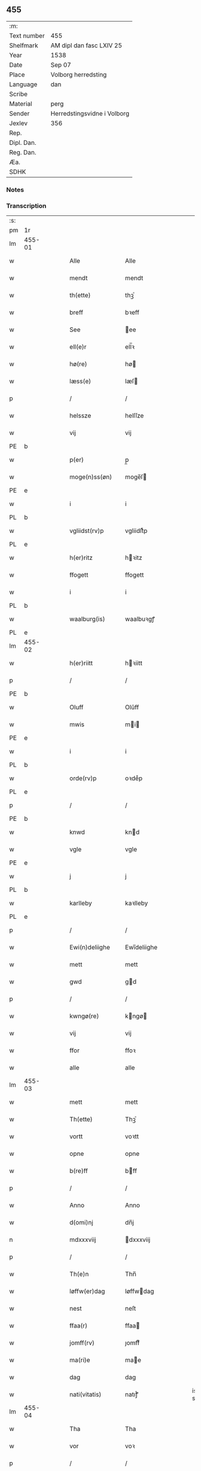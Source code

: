 ** 455
| :m:         |                             |
| Text number | 455                         |
| Shelfmark   | AM dipl dan fasc LXIV 25    |
| Year        | 1538                        |
| Date        | Sep 07                      |
| Place       | Volborg herredsting         |
| Language    | dan                         |
| Scribe      |                             |
| Material    | perg                        |
| Sender      | Herredstingsvidne i Volborg |
| Jexlev      | 356                         |
| Rep.        |                             |
| Dipl. Dan.  |                             |
| Reg. Dan.   |                             |
| Æa.         |                             |
| SDHK        |                             |

*** Notes


*** Transcription
| :s: |        |   |   |   |   |                       |                 |   |   |   |           |     |   |   |   |               |
| pm  | 1r     |   |   |   |   |                       |                 |   |   |   |           |     |   |   |   |               |
| lm  | 455-01 |   |   |   |   |                       |                 |   |   |   |           |     |   |   |   |               |
| w   |        |   |   |   |   | Alle                  | Alle            |   |   |   |           | dan |   |   |   |        455-01 |
| w   |        |   |   |   |   | mendt                 | mendt           |   |   |   |           | dan |   |   |   |        455-01 |
| w   |        |   |   |   |   | th(ette)              | thꝫͤ             |   |   |   |           | dan |   |   |   |        455-01 |
| w   |        |   |   |   |   | breff                 | bꝛeff           |   |   |   |           | dan |   |   |   |        455-01 |
| w   |        |   |   |   |   | See                   | ee             |   |   |   |           | dan |   |   |   |        455-01 |
| w   |        |   |   |   |   | ell(e)r               | ell̅ꝛ            |   |   |   |           | dan |   |   |   |        455-01 |
| w   |        |   |   |   |   | hø(re)                | hø             |   |   |   |           | dan |   |   |   |        455-01 |
| w   |        |   |   |   |   | læss(e)               | læſ            |   |   |   |           | dan |   |   |   |        455-01 |
| p   |        |   |   |   |   | /                     | /               |   |   |   |           | dan |   |   |   |        455-01 |
| w   |        |   |   |   |   | helssze               | helſſze         |   |   |   |           | dan |   |   |   |        455-01 |
| w   |        |   |   |   |   | vij                   | vij             |   |   |   |           | dan |   |   |   |        455-01 |
| PE  | b      |   |   |   |   |                       |                 |   |   |   |           |     |   |   |   |               |
| w   |        |   |   |   |   | p(er)                 | p̲               |   |   |   |           | dan |   |   |   |        455-01 |
| w   |        |   |   |   |   | moge(n)ss(øn)         | moge̅ſ          |   |   |   |           | dan |   |   |   |        455-01 |
| PE  | e      |   |   |   |   |                       |                 |   |   |   |           |     |   |   |   |               |
| w   |        |   |   |   |   | i                     | i               |   |   |   |           | dan |   |   |   |        455-01 |
| PL  | b      |   |   |   |   |                       |                 |   |   |   |           |     |   |   |   |               |
| w   |        |   |   |   |   | vgliidst(rv)p         | vgliidſtͮp       |   |   |   |           | dan |   |   |   |        455-01 |
| PL  | e      |   |   |   |   |                       |                 |   |   |   |           |     |   |   |   |               |
| w   |        |   |   |   |   | h(er)ritz             | hꝛitz          |   |   |   |           | dan |   |   |   |        455-01 |
| w   |        |   |   |   |   | ffogett               | ffogett         |   |   |   |           | dan |   |   |   |        455-01 |
| w   |        |   |   |   |   | i                     | i               |   |   |   |           | dan |   |   |   |        455-01 |
| PL  | b      |   |   |   |   |                       |                 |   |   |   |           |     |   |   |   |               |
| w   |        |   |   |   |   | waalburg(is)          | waalbuꝛgꝭ       |   |   |   |           | dan |   |   |   |        455-01 |
| PL  | e      |   |   |   |   |                       |                 |   |   |   |           |     |   |   |   |               |
| lm  | 455-02 |   |   |   |   |                       |                 |   |   |   |           |     |   |   |   |               |
| w   |        |   |   |   |   | h(er)riitt            | hꝛiitt         |   |   |   |           | dan |   |   |   |        455-02 |
| p   |        |   |   |   |   | /                     | /               |   |   |   |           | dan |   |   |   |        455-02 |
| PE  | b      |   |   |   |   |                       |                 |   |   |   |           |     |   |   |   |               |
| w   |        |   |   |   |   | Oluff                 | Olűff           |   |   |   |           | dan |   |   |   |        455-02 |
| w   |        |   |   |   |   | mwis                  | mi            |   |   |   |           | dan |   |   |   |        455-02 |
| PE  | e      |   |   |   |   |                       |                 |   |   |   |           |     |   |   |   |               |
| w   |        |   |   |   |   | i                     | i               |   |   |   |           | dan |   |   |   |        455-02 |
| PL  | b      |   |   |   |   |                       |                 |   |   |   |           |     |   |   |   |               |
| w   |        |   |   |   |   | orde(rv)p             | oꝛdeͮp           |   |   |   |           | dan |   |   |   |        455-02 |
| PL  | e      |   |   |   |   |                       |                 |   |   |   |           |     |   |   |   |               |
| p   |        |   |   |   |   | /                     | /               |   |   |   |           | dan |   |   |   |        455-02 |
| PE  | b      |   |   |   |   |                       |                 |   |   |   |           |     |   |   |   |               |
| w   |        |   |   |   |   | knwd                  | knd            |   |   |   |           | dan |   |   |   |        455-02 |
| w   |        |   |   |   |   | vgle                  | vgle            |   |   |   |           | dan |   |   |   |        455-02 |
| PE  | e      |   |   |   |   |                       |                 |   |   |   |           |     |   |   |   |               |
| w   |        |   |   |   |   | j                     | j               |   |   |   |           | dan |   |   |   |        455-02 |
| PL  | b      |   |   |   |   |                       |                 |   |   |   |           |     |   |   |   |               |
| w   |        |   |   |   |   | karlleby              | kaꝛlleby        |   |   |   |           | dan |   |   |   |        455-02 |
| PL  | e      |   |   |   |   |                       |                 |   |   |   |           |     |   |   |   |               |
| p   |        |   |   |   |   | /                     | /               |   |   |   |           | dan |   |   |   |        455-02 |
| w   |        |   |   |   |   | Ewi(n)deliighe        | Ewi̅deliighe     |   |   |   |           | dan |   |   |   |        455-02 |
| w   |        |   |   |   |   | mett                  | mett            |   |   |   |           | dan |   |   |   |        455-02 |
| w   |        |   |   |   |   | gwd                   | gd             |   |   |   |           | dan |   |   |   |        455-02 |
| p   |        |   |   |   |   | /                     | /               |   |   |   |           | dan |   |   |   |        455-02 |
| w   |        |   |   |   |   | kwngø(re)             | kngø          |   |   |   |           | dan |   |   |   |        455-02 |
| w   |        |   |   |   |   | vij                   | vij             |   |   |   |           | dan |   |   |   |        455-02 |
| w   |        |   |   |   |   | ffor                  | ffoꝛ            |   |   |   |           | dan |   |   |   |        455-02 |
| w   |        |   |   |   |   | alle                  | alle            |   |   |   |           | dan |   |   |   |        455-02 |
| lm  | 455-03 |   |   |   |   |                       |                 |   |   |   |           |     |   |   |   |               |
| w   |        |   |   |   |   | mett                  | mett            |   |   |   |           | dan |   |   |   |        455-03 |
| w   |        |   |   |   |   | Th(ette)              | Thꝫͤ             |   |   |   |           | dan |   |   |   |        455-03 |
| w   |        |   |   |   |   | vortt                 | voꝛtt           |   |   |   |           | dan |   |   |   |        455-03 |
| w   |        |   |   |   |   | opne                  | opne            |   |   |   |           | dan |   |   |   |        455-03 |
| w   |        |   |   |   |   | b(re)ff               | bff            |   |   |   |           | dan |   |   |   |        455-03 |
| p   |        |   |   |   |   | /                     | /               |   |   |   |           | dan |   |   |   |        455-03 |
| w   |        |   |   |   |   | Anno                  | Anno            |   |   |   |           | dan |   |   |   |        455-03 |
| w   |        |   |   |   |   | d(omi)nj              | dn̅j             |   |   |   |           | dan |   |   |   |        455-03 |
| n   |        |   |   |   |   | mdxxxviij             | dxxxviij       |   |   |   |           | dan |   |   |   |        455-03 |
| p   |        |   |   |   |   | /                     | /               |   |   |   |           | dan |   |   |   |        455-03 |
| w   |        |   |   |   |   | Th(e)n                | Thn̅             |   |   |   |           | dan |   |   |   |        455-03 |
| w   |        |   |   |   |   | løffw(er)dag          | løffwdag       |   |   |   |           | dan |   |   |   |        455-03 |
| w   |        |   |   |   |   | nest                  | neſt            |   |   |   |           | dan |   |   |   |        455-03 |
| w   |        |   |   |   |   | ffaa(r)               | ffaa           |   |   |   |           | dan |   |   |   |        455-03 |
| w   |        |   |   |   |   | jomff(rv)             | ȷomffͮ           |   |   |   |           | dan |   |   |   |        455-03 |
| w   |        |   |   |   |   | ma(ri)e               | mae            |   |   |   |           | dan |   |   |   |        455-03 |
| w   |        |   |   |   |   | dag                   | dag             |   |   |   |           | dan |   |   |   |        455-03 |
| w   |        |   |   |   |   | nati(vitatis)         | natiͭꝭ           |   |   |   | is-sup    | dan |   |   |   |        455-03 |
| lm  | 455-04 |   |   |   |   |                       |                 |   |   |   |           |     |   |   |   |               |
| w   |        |   |   |   |   | Tha                   | Tha             |   |   |   |           | dan |   |   |   |        455-04 |
| w   |        |   |   |   |   | vor                   | voꝛ             |   |   |   |           | dan |   |   |   |        455-04 |
| p   |        |   |   |   |   | /                     | /               |   |   |   |           | dan |   |   |   |        455-04 |
| w   |        |   |   |   |   | skiickett             | ſkiickett       |   |   |   |           | dan |   |   |   |        455-04 |
| w   |        |   |   |   |   | ffor                  | ffoꝛ            |   |   |   |           | dan |   |   |   |        455-04 |
| w   |        |   |   |   |   | oss                   | oſſ             |   |   |   |           | dan |   |   |   |        455-04 |
| w   |        |   |   |   |   | oc                    | oc              |   |   |   |           | dan |   |   |   |        455-04 |
| w   |        |   |   |   |   | ma(n)ge               | ma̅ge            |   |   |   |           | dan |   |   |   |        455-04 |
| w   |        |   |   |   |   | da(n)ne mend          | da̅ne mend       |   |   |   |           | dan |   |   |   |        455-04 |
| w   |        |   |   |   |   | fle(re)               | fle            |   |   |   |           | dan |   |   |   |        455-04 |
| w   |        |   |   |   |   | paa                   | paa             |   |   |   |           | dan |   |   |   |        455-04 |
| PL  | b      |   |   |   |   |                       |                 |   |   |   |           |     |   |   |   |               |
| w   |        |   |   |   |   | waalburg(is)          | waalbuꝛgꝭ       |   |   |   |           | dan |   |   |   |        455-04 |
| PL  | e      |   |   |   |   |                       |                 |   |   |   |           |     |   |   |   |               |
| w   |        |   |   |   |   | h(er)riis             | hꝛii          |   |   |   |           | dan |   |   |   |        455-04 |
| w   |        |   |   |   |   | ti(n)ng               | ti̅ng            |   |   |   |           | dan |   |   |   |        455-04 |
| p   |        |   |   |   |   | /                     | /               |   |   |   |           | dan |   |   |   |        455-04 |
| w   |        |   |   |   |   | Erliig                | Eꝛliig          |   |   |   |           | dan |   |   |   |        455-04 |
| w   |        |   |   |   |   | oc                    | oc              |   |   |   |           | dan |   |   |   |        455-04 |
| w   |        |   |   |   |   | ffornw(m)ftiige       | ffoꝛnw̅ftiige    |   |   |   |           | dan |   |   |   |        455-04 |
| lm  | 455-05 |   |   |   |   |                       |                 |   |   |   |           |     |   |   |   |               |
| w   |        |   |   |   |   | mand                  | mand            |   |   |   |           | dan |   |   |   |        455-05 |
| p   |        |   |   |   |   | /                     | /               |   |   |   |           | dan |   |   |   |        455-05 |
| PE  | b      |   |   |   |   |                       |                 |   |   |   |           |     |   |   |   |               |
| w   |        |   |   |   |   | hans                  | han            |   |   |   |           | dan |   |   |   |        455-05 |
| w   |        |   |   |   |   | lock                  | lock            |   |   |   |           | dan |   |   |   |        455-05 |
| PE  | e      |   |   |   |   |                       |                 |   |   |   |           |     |   |   |   |               |
| w   |        |   |   |   |   | i                     | i               |   |   |   |           | dan |   |   |   |        455-05 |
| PL  | b      |   |   |   |   |                       |                 |   |   |   |           |     |   |   |   |               |
| w   |        |   |   |   |   | abbetwed              | abbeted        |   |   |   |           | dan |   |   |   |        455-05 |
| PL  | e      |   |   |   |   |                       |                 |   |   |   |           |     |   |   |   |               |
| p   |        |   |   |   |   | /                     | /               |   |   |   |           | dan |   |   |   |        455-05 |
| w   |        |   |   |   |   | paa                   | paa             |   |   |   |           | dan |   |   |   |        455-05 |
| PE  | b      |   |   |   |   |                       |                 |   |   |   |           |     |   |   |   |               |
| w   |        |   |   |   |   | ff(rv)                | ffͮ              |   |   |   |           | dan |   |   |   |        455-05 |
| w   |        |   |   |   |   | crestenss(øns)        | cꝛeſtenſ       |   |   |   |           | dan |   |   |   |        455-05 |
| PE  | e      |   |   |   |   |                       |                 |   |   |   |           |     |   |   |   |               |
| w   |        |   |   |   |   | vegne                 | vegne           |   |   |   |           | dan |   |   |   |        455-05 |
| w   |        |   |   |   |   | j                     | j               |   |   |   |           | dan |   |   |   |        455-05 |
| w   |        |   |   |   |   | kla(re)               | kla            |   |   |   |           | dan |   |   |   |        455-05 |
| p   |        |   |   |   |   | /                     | /               |   |   |   |           | dan |   |   |   |        455-05 |
| w   |        |   |   |   |   | oc                    | oc              |   |   |   |           | dan |   |   |   |        455-05 |
| w   |        |   |   |   |   | haffde                | haffde          |   |   |   |           | dan |   |   |   |        455-05 |
| w   |        |   |   |   |   | tiissz(e)             | tiiſſzͤ          |   |   |   |           | dan |   |   |   |        455-05 |
| w   |        |   |   |   |   | effthr(m)             | effthꝛ̅          |   |   |   |           | dan |   |   |   |        455-05 |
| w   |        |   |   |   |   | sk(reffne)            | ſkꝭᷠͤ             |   |   |   |           | dan |   |   |   |        455-05 |
| n   |        |   |   |   |   | viij                  | viij            |   |   |   |           | dan |   |   |   |        455-05 |
| lm  | 455-06 |   |   |   |   |                       |                 |   |   |   |           |     |   |   |   |               |
| w   |        |   |   |   |   | da(n)ne mend          | da̅ne mend       |   |   |   |           | dan |   |   |   |        455-06 |
| w   |        |   |   |   |   | mett                  | mett            |   |   |   |           | dan |   |   |   |        455-06 |
| w   |        |   |   |   |   | sseeg                 | ſſeeg           |   |   |   |           | dan |   |   |   |        455-06 |
| p   |        |   |   |   |   | /                     | /               |   |   |   |           | dan |   |   |   |        455-06 |
| w   |        |   |   |   |   | som                   | ſo             |   |   |   |           | dan |   |   |   |        455-06 |
| w   |        |   |   |   |   | wor                   | woꝛ             |   |   |   |           | dan |   |   |   |        455-06 |
| p   |        |   |   |   |   | /                     | /               |   |   |   |           | dan |   |   |   |        455-06 |
| PE  | b      |   |   |   |   |                       |                 |   |   |   |           |     |   |   |   |               |
| w   |        |   |   |   |   | hans                  | han            |   |   |   |           | dan |   |   |   |        455-06 |
| w   |        |   |   |   |   | dyriickss(øn)         | dÿꝛiickſ       |   |   |   |           | dan |   |   |   |        455-06 |
| PE  | e      |   |   |   |   |                       |                 |   |   |   |           |     |   |   |   |               |
| w   |        |   |   |   |   | j                     | j               |   |   |   |           | dan |   |   |   |        455-06 |
| PL  | b      |   |   |   |   |                       |                 |   |   |   |           |     |   |   |   |               |
| w   |        |   |   |   |   | Saaby                 | aaby           |   |   |   |           | dan |   |   |   |        455-06 |
| w   |        |   |   |   |   | vest(er)              | veſt           |   |   |   |           | dan |   |   |   |        455-06 |
| PL  | e      |   |   |   |   |                       |                 |   |   |   |           |     |   |   |   |               |
| p   |        |   |   |   |   | /                     | /               |   |   |   |           | dan |   |   |   |        455-06 |
| PE  | b      |   |   |   |   |                       |                 |   |   |   |           |     |   |   |   |               |
| w   |        |   |   |   |   | lau(re)ns             | laűn          |   |   |   |           | dan |   |   |   |        455-06 |
| w   |        |   |   |   |   | hanss(øn)             | hanſ           |   |   |   |           | dan |   |   |   |        455-06 |
| PE  | e      |   |   |   |   |                       |                 |   |   |   |           |     |   |   |   |               |
| w   |        |   |   |   |   | ibid(em)              | ibi            |   |   |   |           | dan |   |   |   |        455-06 |
| p   |        |   |   |   |   | /                     | /               |   |   |   |           | dan |   |   |   |        455-06 |
| PE  | b      |   |   |   |   |                       |                 |   |   |   |           |     |   |   |   |               |
| w   |        |   |   |   |   | niels                 | niel           |   |   |   |           | dan |   |   |   |        455-06 |
| w   |        |   |   |   |   | villomss(øn)          | villomſ        |   |   |   |           | dan |   |   |   |        455-06 |
| PE  | e      |   |   |   |   |                       |                 |   |   |   |           |     |   |   |   |               |
| w   |        |   |   |   |   | ibid(em)              | ibi            |   |   |   |           | dan |   |   |   |        455-06 |
| lm  | 455-07 |   |   |   |   |                       |                 |   |   |   |           |     |   |   |   |               |
| PE  | b      |   |   |   |   |                       |                 |   |   |   |           |     |   |   |   |               |
| w   |        |   |   |   |   | p(er)                 | p̲               |   |   |   |           | dan |   |   |   |        455-07 |
| w   |        |   |   |   |   | jepss(øn)             | ȷepſ           |   |   |   |           | dan |   |   |   |        455-07 |
| PE  | e      |   |   |   |   |                       |                 |   |   |   |           |     |   |   |   |               |
| w   |        |   |   |   |   | i                     | i               |   |   |   |           | dan |   |   |   |        455-07 |
| PL  | b      |   |   |   |   |                       |                 |   |   |   |           |     |   |   |   |               |
| w   |        |   |   |   |   | horsszestaal          | hoꝛſſzeſtaal    |   |   |   |           | dan |   |   |   |        455-07 |
| PL  | e      |   |   |   |   |                       |                 |   |   |   |           |     |   |   |   |               |
| p   |        |   |   |   |   | /                     | /               |   |   |   |           | dan |   |   |   |        455-07 |
| PE  | b      |   |   |   |   |                       |                 |   |   |   |           |     |   |   |   |               |
| w   |        |   |   |   |   | jond                  | ȷond            |   |   |   |           | dan |   |   |   |        455-07 |
| w   |        |   |   |   |   | olss(øn)              | olſ            |   |   |   |           | dan |   |   |   |        455-07 |
| PE  | e      |   |   |   |   |                       |                 |   |   |   |           |     |   |   |   |               |
| w   |        |   |   |   |   | i                     | i               |   |   |   |           | dan |   |   |   |        455-07 |
| PL  | b      |   |   |   |   |                       |                 |   |   |   |           |     |   |   |   |               |
| w   |        |   |   |   |   | torckiilst(rv)p       | toꝛckiilſtͮp     |   |   |   |           | dan |   |   |   |        455-07 |
| PL  | e      |   |   |   |   |                       |                 |   |   |   |           |     |   |   |   |               |
| p   |        |   |   |   |   | /                     | /               |   |   |   |           | dan |   |   |   |        455-07 |
| PE  | b      |   |   |   |   |                       |                 |   |   |   |           |     |   |   |   |               |
| w   |        |   |   |   |   | niels                 | niel           |   |   |   |           | dan |   |   |   |        455-07 |
| w   |        |   |   |   |   | Swenss(øn)            | enſ          |   |   |   |           | dan |   |   |   |        455-07 |
| PE  | e      |   |   |   |   |                       |                 |   |   |   |           |     |   |   |   |               |
| w   |        |   |   |   |   | i                     | i               |   |   |   |           | dan |   |   |   |        455-07 |
| PL  | b      |   |   |   |   |                       |                 |   |   |   |           |     |   |   |   |               |
| w   |        |   |   |   |   | torckiilst(rv)p       | toꝛckiilſtͮp     |   |   |   |           | dan |   |   |   |        455-07 |
| PL  | e      |   |   |   |   |                       |                 |   |   |   |           |     |   |   |   |               |
| p   |        |   |   |   |   | /                     | /               |   |   |   |           | dan |   |   |   |        455-07 |
| PE  | b      |   |   |   |   |                       |                 |   |   |   |           |     |   |   |   |               |
| w   |        |   |   |   |   | jngwor                | ȷngoꝛ          |   |   |   |           | dan |   |   |   |        455-07 |
| w   |        |   |   |   |   | hanss(øn)             | hanſ           |   |   |   |           | dan |   |   |   |        455-07 |
| PE  | e      |   |   |   |   |                       |                 |   |   |   |           |     |   |   |   |               |
| w   |        |   |   |   |   | i                     | i               |   |   |   |           | dan |   |   |   |        455-07 |
| PL  | b      |   |   |   |   |                       |                 |   |   |   |           |     |   |   |   |               |
| w   |        |   |   |   |   | kiirke                | kiiꝛke          |   |   |   |           | dan |   |   |   |        455-07 |
| w   |        |   |   |   |   | saaby                 | ſaaby           |   |   |   |           | dan |   |   |   |        455-07 |
| PL  | e      |   |   |   |   |                       |                 |   |   |   |           |     |   |   |   |               |
| lm  | 455-08 |   |   |   |   |                       |                 |   |   |   |           |     |   |   |   |               |
| PE  | b      |   |   |   |   |                       |                 |   |   |   |           |     |   |   |   |               |
| w   |        |   |   |   |   | Tiilløff              | Tiilløff        |   |   |   |           | dan |   |   |   |        455-08 |
| w   |        |   |   |   |   | p(er)ss(øn)           | p̲ſ             |   |   |   |           | dan |   |   |   |        455-08 |
| PE  | e      |   |   |   |   |                       |                 |   |   |   |           |     |   |   |   |               |
| w   |        |   |   |   |   | ibid(em)              | ibi            |   |   |   |           | dan |   |   |   |        455-08 |
| p   |        |   |   |   |   | /                     | /               |   |   |   |           | dan |   |   |   |        455-08 |
| w   |        |   |   |   |   | hwilke                | hilke          |   |   |   |           | dan |   |   |   |        455-08 |
| w   |        |   |   |   |   | fforne                | ffoꝛne          |   |   |   |           | dan |   |   |   |        455-08 |
| n   |        |   |   |   |   | viij                  | viij            |   |   |   |           | dan |   |   |   |        455-08 |
| w   |        |   |   |   |   | da(n)ne mend          | da̅ne mend       |   |   |   |           | dan |   |   |   |        455-08 |
| w   |        |   |   |   |   | ssom                  | ſſo            |   |   |   |           | dan |   |   |   |        455-08 |
| w   |        |   |   |   |   | tiil                  | tiil            |   |   |   |           | dan |   |   |   |        455-08 |
| w   |        |   |   |   |   | waa(r)tagne           | waatagne       |   |   |   |           | dan |   |   |   |        455-08 |
| w   |        |   |   |   |   | jndh(e)n              | ȷndhn̅           |   |   |   |           | dan |   |   |   |        455-08 |
| w   |        |   |   |   |   | ti(n)nghe             | ti̅nghe          |   |   |   |           | dan |   |   |   |        455-08 |
| p   |        |   |   |   |   | /                     | /               |   |   |   |           | dan |   |   |   |        455-08 |
| w   |        |   |   |   |   | tiil                  | tiil            |   |   |   |           | dan |   |   |   |        455-08 |
| w   |        |   |   |   |   | th(e)n                | thn̅             |   |   |   |           | dan |   |   |   |        455-08 |
| w   |        |   |   |   |   | aasynd                | aaſynd          |   |   |   |           | dan |   |   |   |        455-08 |
| lm  | 455-09 |   |   |   |   |                       |                 |   |   |   |           |     |   |   |   |               |
| w   |        |   |   |   |   | paa                   | paa             |   |   |   |           | dan |   |   |   |        455-09 |
| w   |        |   |   |   |   | th(e)n                | thn̅             |   |   |   |           | dan |   |   |   |        455-09 |
| w   |        |   |   |   |   | skosss                | ſkoſſ          |   |   |   |           | dan |   |   |   |        455-09 |
| w   |        |   |   |   |   | lood                  | lood            |   |   |   |           | dan |   |   |   |        455-09 |
| w   |        |   |   |   |   | som                   | ſo             |   |   |   |           | dan |   |   |   |        455-09 |
| w   |        |   |   |   |   | liigh(e)r             | liighꝛ         |   |   |   |           | dan |   |   |   |        455-09 |
| w   |        |   |   |   |   | ⸌tiil⸍                | ⸌tiil⸍          |   |   |   |           | dan |   |   |   |        455-09 |
| PE  | b      |   |   |   |   |                       |                 |   |   |   |           |     |   |   |   |               |
| w   |        |   |   |   |   | niels                 | niel           |   |   |   |           | dan |   |   |   |        455-09 |
| w   |        |   |   |   |   | twess(øn)             | teſ           |   |   |   |           | dan |   |   |   |        455-09 |
| PE  | e      |   |   |   |   |                       |                 |   |   |   |           |     |   |   |   |               |
| w   |        |   |   |   |   | gaadt                 | gaadt           |   |   |   | Really t? | dan |   |   |   |        455-09 |
| w   |        |   |   |   |   | i                     | i               |   |   |   |           | dan |   |   |   |        455-09 |
| w   |        |   |   |   |   | for(nefnde)           | foꝛᷠͤ             |   |   |   |           | dan |   |   |   |        455-09 |
| PL  | b      |   |   |   |   |                       |                 |   |   |   |           |     |   |   |   |               |
| w   |        |   |   |   |   | torckiilst(rv)p       | toꝛckıılſtͮp     |   |   |   |           | dan |   |   |   |        455-09 |
| PL  | e      |   |   |   |   |                       |                 |   |   |   |           |     |   |   |   |               |
| p   |        |   |   |   |   | /                     | /               |   |   |   |           | dan |   |   |   |        455-09 |
| w   |        |   |   |   |   | the                   | the             |   |   |   |           | dan |   |   |   |        455-09 |
| w   |        |   |   |   |   | ssaade                | ſſaade          |   |   |   |           | dan |   |   |   |        455-09 |
| w   |        |   |   |   |   | oc                    | oc              |   |   |   |           | dan |   |   |   |        455-09 |
| w   |        |   |   |   |   | skwdde                | ſkdde          |   |   |   |           | dan |   |   |   |        455-09 |
| w   |        |   |   |   |   | om                    | o              |   |   |   |           | dan |   |   |   |        455-09 |
| w   |        |   |   |   |   | hand                  | hand            |   |   |   |           | dan |   |   |   |        455-09 |
| lm  | 455-10 |   |   |   |   |                       |                 |   |   |   |           |     |   |   |   |               |
| w   |        |   |   |   |   | vor                   | voꝛ             |   |   |   |           | dan |   |   |   |        455-10 |
| w   |        |   |   |   |   | god                   | god             |   |   |   |           | dan |   |   |   |        455-10 |
| w   |        |   |   |   |   | for                   | foꝛ             |   |   |   |           | dan |   |   |   |        455-10 |
| w   |        |   |   |   |   | oldh(e)n              | oldhn̅           |   |   |   |           | dan |   |   |   |        455-10 |
| w   |        |   |   |   |   | skooff                | ſkooff          |   |   |   |           | dan |   |   |   |        455-10 |
| p   |        |   |   |   |   | /                     | /               |   |   |   |           | dan |   |   |   |        455-10 |
| w   |        |   |   |   |   | om                    | o              |   |   |   |           | dan |   |   |   |        455-10 |
| w   |        |   |   |   |   | bondh(e)n             | bondhn̅          |   |   |   |           | dan |   |   |   |        455-10 |
| w   |        |   |   |   |   | som                   | ſo             |   |   |   |           | dan |   |   |   |        455-10 |
| w   |        |   |   |   |   | boor                  | booꝛ            |   |   |   |           | dan |   |   |   |        455-10 |
| p   |        |   |   |   |   | /                     | /               |   |   |   |           | dan |   |   |   |        455-10 |
| w   |        |   |   |   |   | paa                   | paa             |   |   |   |           | dan |   |   |   |        455-10 |
| w   |        |   |   |   |   | boole                 | boole           |   |   |   |           | dan |   |   |   |        455-10 |
| w   |        |   |   |   |   | kwnde                 | knde           |   |   |   |           | dan |   |   |   |        455-10 |
| w   |        |   |   |   |   | frij                  | fꝛij            |   |   |   |           | dan |   |   |   |        455-10 |
| w   |        |   |   |   |   | th(e)r                | thꝛ            |   |   |   |           | dan |   |   |   |        455-10 |
| w   |        |   |   |   |   | nogle                 | nogle           |   |   |   |           | dan |   |   |   |        455-10 |
| w   |        |   |   |   |   | Swind                 | ind           |   |   |   |           | dan |   |   |   |        455-10 |
| p   |        |   |   |   |   | /                     | /               |   |   |   |           | dan |   |   |   |        455-10 |
| w   |        |   |   |   |   | th(e)r                | thꝛ            |   |   |   |           | dan |   |   |   |        455-10 |
| w   |        |   |   |   |   | paa                   | paa             |   |   |   |           | dan |   |   |   |        455-10 |
| w   |        |   |   |   |   | ell(e)r               | ellꝛ           |   |   |   |           | dan |   |   |   |        455-10 |
| lm  | 455-11 |   |   |   |   |                       |                 |   |   |   |           |     |   |   |   |               |
| w   |        |   |   |   |   | ey                    | ey              |   |   |   |           | dan |   |   |   |        455-11 |
| w   |        |   |   |   |   | paa                   | paa             |   |   |   |           | dan |   |   |   |        455-11 |
| w   |        |   |   |   |   | Sind                  | ind            |   |   |   |           | dan |   |   |   |        455-11 |
| w   |        |   |   |   |   | hosbond(is)           | hoſbon         |   |   |   |           | dan |   |   |   |        455-11 |
| w   |        |   |   |   |   | vegne                 | vegne           |   |   |   |           | dan |   |   |   |        455-11 |
| p   |        |   |   |   |   | /                     | /               |   |   |   |           | dan |   |   |   |        455-11 |
| w   |        |   |   |   |   | Sa(m)meled(is)        | a̅mele         |   |   |   |           | dan |   |   |   |        455-11 |
| w   |        |   |   |   |   | sa(m)me               | ſa̅me            |   |   |   |           | dan |   |   |   |        455-11 |
| w   |        |   |   |   |   | forsk(reffne)         | foꝛſkꝭᷠͤ          |   |   |   |           | dan |   |   |   |        455-11 |
| w   |        |   |   |   |   | dag                   | dag             |   |   |   |           | dan |   |   |   |        455-11 |
| w   |        |   |   |   |   | tha                   | tha             |   |   |   |           | dan |   |   |   |        455-11 |
| w   |        |   |   |   |   | frem                  | fꝛe            |   |   |   |           | dan |   |   |   |        455-11 |
| w   |        |   |   |   |   | gi(n)nghe             | gi̅nghe          |   |   |   |           | dan |   |   |   |        455-11 |
| w   |        |   |   |   |   | jndh(e)n              | ȷndhn̅           |   |   |   |           | dan |   |   |   |        455-11 |
| w   |        |   |   |   |   | ti(n)nghe             | ti̅nghe          |   |   |   |           | dan |   |   |   |        455-11 |
| lm  | 455-12 |   |   |   |   |                       |                 |   |   |   |           |     |   |   |   |               |
| w   |        |   |   |   |   | Tiissze               | Tiiſſze         |   |   |   |           | dan |   |   |   |        455-12 |
| w   |        |   |   |   |   | effthr(er) sk(reffne) | effthꝛ ſkꝭᷠͤ     |   |   |   |           | dan |   |   |   |        455-12 |
| n   |        |   |   |   |   | viij                  | viij            |   |   |   |           | dan |   |   |   |        455-12 |
| w   |        |   |   |   |   | da(n)neme(n)          | da̅neme̅          |   |   |   |           | dan |   |   |   |        455-12 |
| p   |        |   |   |   |   | /                     | /               |   |   |   |           | dan |   |   |   |        455-12 |
| w   |        |   |   |   |   | oc                    | oc              |   |   |   |           | dan |   |   |   |        455-12 |
| w   |        |   |   |   |   | ssaa                  | ſſaa            |   |   |   |           | dan |   |   |   |        455-12 |
| w   |        |   |   |   |   | dett                  | dett            |   |   |   |           | dan |   |   |   |        455-12 |
| w   |        |   |   |   |   | aff                   | aff             |   |   |   |           | dan |   |   |   |        455-12 |
| w   |        |   |   |   |   | ffor                  | ffoꝛ            |   |   |   |           | dan |   |   |   |        455-12 |
| w   |        |   |   |   |   | retthe                | ꝛetthe          |   |   |   |           | dan |   |   |   |        455-12 |
| p   |        |   |   |   |   | /                     | /               |   |   |   |           | dan |   |   |   |        455-12 |
| w   |        |   |   |   |   | Att                   | Att             |   |   |   |           | dan |   |   |   |        455-12 |
| w   |        |   |   |   |   | bondh(e)n             | bondhn̅          |   |   |   |           | dan |   |   |   |        455-12 |
| w   |        |   |   |   |   | som                   | ſo             |   |   |   |           | dan |   |   |   |        455-12 |
| w   |        |   |   |   |   | boor                  | booꝛ            |   |   |   |           | dan |   |   |   |        455-12 |
| w   |        |   |   |   |   | paa                   | paa             |   |   |   |           | dan |   |   |   |        455-12 |
| w   |        |   |   |   |   | boole                 | boole           |   |   |   |           | dan |   |   |   |        455-12 |
| lm  | 455-13 |   |   |   |   |                       |                 |   |   |   |           |     |   |   |   |               |
| w   |        |   |   |   |   | maa                   | maa             |   |   |   |           | dan |   |   |   |        455-13 |
| w   |        |   |   |   |   | haffwe                | haffe          |   |   |   |           | dan |   |   |   |        455-13 |
| w   |        |   |   |   |   | ssaa                  | ſſaa            |   |   |   |           | dan |   |   |   |        455-13 |
| w   |        |   |   |   |   | manghe                | manghe          |   |   |   |           | dan |   |   |   |        455-13 |
| w   |        |   |   |   |   | Swind                 | ind           |   |   |   |           | dan |   |   |   |        455-13 |
| w   |        |   |   |   |   | ffrij                 | ffꝛij           |   |   |   |           | dan |   |   |   |        455-13 |
| w   |        |   |   |   |   | paa                   | paa             |   |   |   |           | dan |   |   |   |        455-13 |
| w   |        |   |   |   |   | sind                  | ſind            |   |   |   |           | dan |   |   |   |        455-13 |
| w   |        |   |   |   |   | skowff                | ſkoff          |   |   |   |           | dan |   |   |   |        455-13 |
| w   |        |   |   |   |   | som                   | ſo             |   |   |   |           | dan |   |   |   |        455-13 |
| w   |        |   |   |   |   | liigh(e)r             | liighꝛ         |   |   |   |           | dan |   |   |   |        455-13 |
| w   |        |   |   |   |   | tiil                  | tiil            |   |   |   |           | dan |   |   |   |        455-13 |
| w   |        |   |   |   |   | for(nefnde)           | foꝛᷠͤ             |   |   |   |           | dan |   |   |   |        455-13 |
| PE  | b      |   |   |   |   |                       |                 |   |   |   |           |     |   |   |   |               |
| w   |        |   |   |   |   | nielss                | nielſſ          |   |   |   |           | dan |   |   |   |        455-13 |
| w   |        |   |   |   |   | ⸌twess(øn)⸍           | ⸌teſ⸍         |   |   |   |           | dan |   |   |   |        455-13 |
| PE  | e      |   |   |   |   |                       |                 |   |   |   |           |     |   |   |   |               |
| w   |        |   |   |   |   | gaardt                | gaaꝛdt          |   |   |   |           | dan |   |   |   |        455-13 |
| w   |        |   |   |   |   | paa                   | paa             |   |   |   |           | dan |   |   |   |        455-13 |
| w   |        |   |   |   |   | sind                  | ſind            |   |   |   |           | dan |   |   |   |        455-13 |
| lm  | 455-14 |   |   |   |   |                       |                 |   |   |   |           |     |   |   |   |               |
| w   |        |   |   |   |   | hosbond(is)           | hoſbon         |   |   |   |           | dan |   |   |   |        455-14 |
| w   |        |   |   |   |   | vegne                 | vegne           |   |   |   |           | dan |   |   |   |        455-14 |
| p   |        |   |   |   |   | /                     | /               |   |   |   |           | dan |   |   |   |        455-14 |
| w   |        |   |   |   |   | ssom                  | ſſo            |   |   |   |           | dan |   |   |   |        455-14 |
| w   |        |   |   |   |   | ha(n)                 | ha̅              |   |   |   |           | dan |   |   |   |        455-14 |
| w   |        |   |   |   |   | kand                  | kand            |   |   |   |           | dan |   |   |   |        455-14 |
| w   |        |   |   |   |   | holle                 | holle           |   |   |   |           | dan |   |   |   |        455-14 |
| w   |        |   |   |   |   | paa                   | paa             |   |   |   |           | dan |   |   |   |        455-14 |
| w   |        |   |   |   |   | boole                 | boole           |   |   |   |           | dan |   |   |   |        455-14 |
| p   |        |   |   |   |   | /                     | /               |   |   |   |           | dan |   |   |   |        455-14 |
| w   |        |   |   |   |   | paa                   | paa             |   |   |   |           | dan |   |   |   |        455-14 |
| w   |        |   |   |   |   | tiissze               | tiiſſze         |   |   |   |           | dan |   |   |   |        455-14 |
| w   |        |   |   |   |   | oor                   | ooꝛ             |   |   |   |           | dan |   |   |   |        455-14 |
| w   |        |   |   |   |   | oc                    | oc              |   |   |   |           | dan |   |   |   |        455-14 |
| w   |        |   |   |   |   | artiickle             | aꝛtiickle       |   |   |   |           | dan |   |   |   |        455-14 |
| w   |        |   |   |   |   | {kend(is)}            | {ken}          |   |   |   |           | dan |   |   |   |        455-14 |
| w   |        |   |   |   |   | 00000                 | 00000           |   |   |   |           | dan |   |   |   |        455-14 |
| w   |        |   |   |   |   | hans                  | han            |   |   |   |           | dan |   |   |   |        455-14 |
| lm  | 455-15 |   |   |   |   |                       |                 |   |   |   |           |     |   |   |   |               |
| w   |        |   |   |   |   | lock                  | lock            |   |   |   |           | dan |   |   |   |        455-15 |
| w   |        |   |   |   |   | ett                   | ett             |   |   |   |           | dan |   |   |   |        455-15 |
| w   |        |   |   |   |   | vuiilt                | vűiilt          |   |   |   |           | dan |   |   |   |        455-15 |
| w   |        |   |   |   |   | ting(is)              | tingꝭ           |   |   |   |           | dan |   |   |   |        455-15 |
| w   |        |   |   |   |   | vidne                 | vidne           |   |   |   |           | dan |   |   |   |        455-15 |
| w   |        |   |   |   |   | aff                   | aff             |   |   |   |           | dan |   |   |   |        455-15 |
| n   |        |   |   |   |   | xij                   | xij             |   |   |   |           | dan |   |   |   |        455-15 |
| w   |        |   |   |   |   | troffasthe            | tꝛoffaſthe      |   |   |   |           | dan |   |   |   |        455-15 |
| w   |        |   |   |   |   | da(n)ne mend          | da̅ne mend       |   |   |   |           | dan |   |   |   |        455-15 |
| p   |        |   |   |   |   | /                     | /               |   |   |   |           | dan |   |   |   |        455-15 |
| w   |        |   |   |   |   | Tha                   | Tha             |   |   |   |           | dan |   |   |   |        455-15 |
| w   |        |   |   |   |   | tiil                  | tiil            |   |   |   |           | dan |   |   |   |        455-15 |
| w   |        |   |   |   |   | melt(is)              | meltꝭ           |   |   |   |           | dan |   |   |   |        455-15 |
| w   |        |   |   |   |   | først                 | føꝛſt           |   |   |   |           | dan |   |   |   |        455-15 |
| PE  | b      |   |   |   |   |                       |                 |   |   |   |           |     |   |   |   |               |
| w   |        |   |   |   |   | jørgh(e)n             | ȷøꝛghn̅          |   |   |   |           | dan |   |   |   |        455-15 |
| w   |        |   |   |   |   | jenss(øn)             | ȷenſ           |   |   |   |           | dan |   |   |   |        455-15 |
| PE  | e      |   |   |   |   |                       |                 |   |   |   |           |     |   |   |   |               |
| lm  | 455-16 |   |   |   |   |                       |                 |   |   |   |           |     |   |   |   |               |
| w   |        |   |   |   |   | j                     | j               |   |   |   |           | dan |   |   |   |        455-16 |
| PL  | b      |   |   |   |   |                       |                 |   |   |   |           |     |   |   |   |               |
| w   |        |   |   |   |   | Tyde                  | Tyde            |   |   |   |           | dan |   |   |   |        455-16 |
| PL  | e      |   |   |   |   |                       |                 |   |   |   |           |     |   |   |   |               |
| w   |        |   |   |   |   | Att                   | Att             |   |   |   |           | dan |   |   |   |        455-16 |
| w   |        |   |   |   |   | ha(n)                 | ha̅              |   |   |   |           | dan |   |   |   |        455-16 |
| w   |        |   |   |   |   | skwlle                | ſklle          |   |   |   |           | dan |   |   |   |        455-16 |
| w   |        |   |   |   |   | tiil                  | tiil            |   |   |   |           | dan |   |   |   |        455-16 |
| w   |        |   |   |   |   | seeg                  | ſeeg            |   |   |   |           | dan |   |   |   |        455-16 |
| w   |        |   |   |   |   | tage                  | tage            |   |   |   |           | dan |   |   |   |        455-16 |
| n   |        |   |   |   |   | xj                    | xj              |   |   |   |           | dan |   |   |   |        455-16 |
| w   |        |   |   |   |   | da(n)ne mend          | da̅ne mend       |   |   |   |           | dan |   |   |   |        455-16 |
| p   |        |   |   |   |   | /                     | /               |   |   |   |           | dan |   |   |   |        455-16 |
| w   |        |   |   |   |   | ssom                  | ſſo            |   |   |   |           | dan |   |   |   |        455-16 |
| w   |        |   |   |   |   | vor                   | voꝛ             |   |   |   |           | dan |   |   |   |        455-16 |
| p   |        |   |   |   |   | /                     | /               |   |   |   |           | dan |   |   |   |        455-16 |
| PE  | b      |   |   |   |   |                       |                 |   |   |   |           |     |   |   |   |               |
| w   |        |   |   |   |   | oluff                 | oluff           |   |   |   |           | dan |   |   |   |        455-16 |
| w   |        |   |   |   |   | p(er)ss(øn)           | p̲ſ             |   |   |   |           | dan |   |   |   |        455-16 |
| PE  | e      |   |   |   |   |                       |                 |   |   |   |           |     |   |   |   |               |
| w   |        |   |   |   |   | i                     | i               |   |   |   |           | dan |   |   |   |        455-16 |
| PL  | b      |   |   |   |   |                       |                 |   |   |   |           |     |   |   |   |               |
| w   |        |   |   |   |   | lynby                 | lynby           |   |   |   |           | dan |   |   |   |        455-16 |
| PL  | e      |   |   |   |   |                       |                 |   |   |   |           |     |   |   |   |               |
| p   |        |   |   |   |   | /                     | /               |   |   |   |           | dan |   |   |   |        455-16 |
| PE  | b      |   |   |   |   |                       |                 |   |   |   |           |     |   |   |   |               |
| w   |        |   |   |   |   | niels                 | niel           |   |   |   |           | dan |   |   |   |        455-16 |
| w   |        |   |   |   |   | p(er)ss(øn)           | p̲ſ             |   |   |   |           | dan |   |   |   |        455-16 |
| PE  | e      |   |   |   |   |                       |                 |   |   |   |           |     |   |   |   |               |
| w   |        |   |   |   |   | ibid(em)              | ibi            |   |   |   |           | dan |   |   |   |        455-16 |
| p   |        |   |   |   |   | /                     | /               |   |   |   |           | dan |   |   |   |        455-16 |
| w   |        |   |   |   |   | oc                    | oc              |   |   |   |           | dan |   |   |   |        455-16 |
| lm  | 455-17 |   |   |   |   |                       |                 |   |   |   |           |     |   |   |   |               |
| PE  | b      |   |   |   |   |                       |                 |   |   |   |           |     |   |   |   |               |
| w   |        |   |   |   |   | mogh(e)ns             | mogh̅n          |   |   |   |           | dan |   |   |   |        455-17 |
| w   |        |   |   |   |   | and(er)ss(øn)         | andſ          |   |   |   |           | dan |   |   |   |        455-17 |
| PE  | e      |   |   |   |   |                       |                 |   |   |   |           |     |   |   |   |               |
| w   |        |   |   |   |   | ibid(em)              | ibi            |   |   |   |           | dan |   |   |   |        455-17 |
| p   |        |   |   |   |   | /                     | /               |   |   |   |           | dan |   |   |   |        455-17 |
| PE  | b      |   |   |   |   |                       |                 |   |   |   |           |     |   |   |   |               |
| w   |        |   |   |   |   | hans                  | han            |   |   |   |           | dan |   |   |   |        455-17 |
| w   |        |   |   |   |   | ipss(øn)              | ipſ            |   |   |   |           | dan |   |   |   |        455-17 |
| PE  | e      |   |   |   |   |                       |                 |   |   |   |           |     |   |   |   |               |
| w   |        |   |   |   |   | ibid(em)              | ibi            |   |   |   |           | dan |   |   |   |        455-17 |
| p   |        |   |   |   |   | /                     | /               |   |   |   |           | dan |   |   |   |        455-17 |
| PE  | b      |   |   |   |   |                       |                 |   |   |   |           |     |   |   |   |               |
| w   |        |   |   |   |   | niels                 | niel           |   |   |   |           | dan |   |   |   |        455-17 |
| w   |        |   |   |   |   | mørcker               | møꝛckeꝛ         |   |   |   |           | dan |   |   |   |        455-17 |
| PE  | e      |   |   |   |   |                       |                 |   |   |   |           |     |   |   |   |               |
| w   |        |   |   |   |   | i                     | i               |   |   |   |           | dan |   |   |   |        455-17 |
| PL  | b      |   |   |   |   |                       |                 |   |   |   |           |     |   |   |   |               |
| w   |        |   |   |   |   | kyndeløssze           | kyndeløſſze     |   |   |   |           | dan |   |   |   |        455-17 |
| PL  | e      |   |   |   |   |                       |                 |   |   |   |           |     |   |   |   |               |
| p   |        |   |   |   |   | /                     | /               |   |   |   |           | dan |   |   |   |        455-17 |
| PE  | b      |   |   |   |   |                       |                 |   |   |   |           |     |   |   |   |               |
| w   |        |   |   |   |   | nielss                | nielſſ          |   |   |   |           | dan |   |   |   |        455-17 |
| w   |        |   |   |   |   | olss(øn)              | olſ            |   |   |   |           | dan |   |   |   |        455-17 |
| PE  | e      |   |   |   |   |                       |                 |   |   |   |           |     |   |   |   |               |
| w   |        |   |   |   |   | i                     | i               |   |   |   |           | dan |   |   |   |        455-17 |
| PL  | b      |   |   |   |   |                       |                 |   |   |   |           |     |   |   |   |               |
| w   |        |   |   |   |   | nørr(e)               | nøꝛꝛ           |   |   |   |           | dan |   |   |   |        455-17 |
| w   |        |   |   |   |   | hwolssøø              | holſſøø        |   |   |   |           | dan |   |   |   |        455-17 |
| PL  | e      |   |   |   |   |                       |                 |   |   |   |           |     |   |   |   |               |
| w   |        |   |   |   |   | oc                    | oc              |   |   |   |           | dan |   |   |   |        455-17 |
| lm  | 455-18 |   |   |   |   |                       |                 |   |   |   |           |     |   |   |   |               |
| PE  | b      |   |   |   |   |                       |                 |   |   |   |           |     |   |   |   |               |
| w   |        |   |   |   |   | jørgh(e)n             | ȷøꝛghn̅          |   |   |   |           | dan |   |   |   |        455-18 |
| w   |        |   |   |   |   | nielss(øn)            | nielſ          |   |   |   |           | dan |   |   |   |        455-18 |
| PE  | e      |   |   |   |   |                       |                 |   |   |   |           |     |   |   |   |               |
| w   |        |   |   |   |   | i                     | i               |   |   |   |           | dan |   |   |   |        455-18 |
| PL  | b      |   |   |   |   |                       |                 |   |   |   |           |     |   |   |   |               |
| w   |        |   |   |   |   | ensløff               | enſløff         |   |   |   |           | dan |   |   |   |        455-18 |
| PL  | e      |   |   |   |   |                       |                 |   |   |   |           |     |   |   |   |               |
| p   |        |   |   |   |   | /                     | /               |   |   |   |           | dan |   |   |   |        455-18 |
| PE  | b      |   |   |   |   |                       |                 |   |   |   |           |     |   |   |   |               |
| w   |        |   |   |   |   | lau(re)ns             | laűn          |   |   |   |           | dan |   |   |   |        455-18 |
| w   |        |   |   |   |   | jenss(øn)             | ȷenſ           |   |   |   |           | dan |   |   |   |        455-18 |
| PE  | e      |   |   |   |   |                       |                 |   |   |   |           |     |   |   |   |               |
| w   |        |   |   |   |   | i                     | ı               |   |   |   |           | dan |   |   |   |        455-18 |
| PL  | b      |   |   |   |   |                       |                 |   |   |   |           |     |   |   |   |               |
| w   |        |   |   |   |   | liille                | liille          |   |   |   |           | dan |   |   |   |        455-18 |
| w   |        |   |   |   |   | karlleby              | kaꝛlleby        |   |   |   |           | dan |   |   |   |        455-18 |
| PL  | e      |   |   |   |   |                       |                 |   |   |   |           |     |   |   |   |               |
| p   |        |   |   |   |   | /                     | /               |   |   |   |           | dan |   |   |   |        455-18 |
| PE  | b      |   |   |   |   |                       |                 |   |   |   |           |     |   |   |   |               |
| w   |        |   |   |   |   | lau(re)ns             | laűn          |   |   |   |           | dan |   |   |   |        455-18 |
| w   |        |   |   |   |   | nielss(øn)            | nielſ          |   |   |   |           | dan |   |   |   |        455-18 |
| PE  | e      |   |   |   |   |                       |                 |   |   |   |           |     |   |   |   |               |
| w   |        |   |   |   |   | i                     | i               |   |   |   |           | dan |   |   |   |        455-18 |
| PL  | b      |   |   |   |   |                       |                 |   |   |   |           |     |   |   |   |               |
| w   |        |   |   |   |   | egby                  | egby            |   |   |   |           | dan |   |   |   |        455-18 |
| PL  | e      |   |   |   |   |                       |                 |   |   |   |           |     |   |   |   |               |
| p   |        |   |   |   |   | /                     | /               |   |   |   |           | dan |   |   |   |        455-18 |
| PE  | b      |   |   |   |   |                       |                 |   |   |   |           |     |   |   |   |               |
| w   |        |   |   |   |   | matt(is)              | mattꝭ           |   |   |   |           | dan |   |   |   |        455-18 |
| w   |        |   |   |   |   | die(n)gn              | die̅g           |   |   |   |           | dan |   |   |   |        455-18 |
| PE  | e      |   |   |   |   |                       |                 |   |   |   |           |     |   |   |   |               |
| w   |        |   |   |   |   | j                     | j               |   |   |   |           | dan |   |   |   |        455-18 |
| PL  | b      |   |   |   |   |                       |                 |   |   |   |           |     |   |   |   |               |
| w   |        |   |   |   |   | Saaby                 | aaby           |   |   |   |           | dan |   |   |   |        455-18 |
| PL  | e      |   |   |   |   |                       |                 |   |   |   |           |     |   |   |   |               |
| lm  | 455-19 |   |   |   |   |                       |                 |   |   |   |           |     |   |   |   |               |
| PE  | b      |   |   |   |   |                       |                 |   |   |   |           |     |   |   |   |               |
| w   |        |   |   |   |   | nielss                | nielſſ          |   |   |   |           | dan |   |   |   |        455-19 |
| w   |        |   |   |   |   | lau(re)nss(øn)        | laűnſ         |   |   |   |           | dan |   |   |   |        455-19 |
| PE  | e      |   |   |   |   |                       |                 |   |   |   |           |     |   |   |   |               |
| w   |        |   |   |   |   | i                     | i               |   |   |   |           | dan |   |   |   |        455-19 |
| PL  | b      |   |   |   |   |                       |                 |   |   |   |           |     |   |   |   |               |
| w   |        |   |   |   |   | kyndeløssze           | kyndeløſſze     |   |   |   |           | dan |   |   |   |        455-19 |
| PL  | e      |   |   |   |   |                       |                 |   |   |   |           |     |   |   |   |               |
| p   |        |   |   |   |   | /                     | /               |   |   |   |           | dan |   |   |   |        455-19 |
| w   |        |   |   |   |   | hwilke                | hilke          |   |   |   |           | dan |   |   |   |        455-19 |
| w   |        |   |   |   |   | ffor(nefnde)          | ffoꝛᷠͤ            |   |   |   |           | dan |   |   |   |        455-19 |
| n   |        |   |   |   |   | xij                   | xij             |   |   |   |           | dan |   |   |   |        455-19 |
| w   |        |   |   |   |   | da(n)ne mend          | da̅ne mend       |   |   |   |           | dan |   |   |   |        455-19 |
| p   |        |   |   |   |   | /                     | /               |   |   |   |           | dan |   |   |   |        455-19 |
| w   |        |   |   |   |   | vd                    | vd              |   |   |   |           | dan |   |   |   |        455-19 |
| w   |        |   |   |   |   | gi(n)nghe             | gi̅nghe          |   |   |   |           | dan |   |   |   |        455-19 |
| w   |        |   |   |   |   | i                     | ı               |   |   |   |           | dan |   |   |   |        455-19 |
| w   |        |   |   |   |   | beraad                | beꝛaad          |   |   |   |           | dan |   |   |   |        455-19 |
| w   |        |   |   |   |   | alle                  | alle            |   |   |   |           | dan |   |   |   |        455-19 |
| w   |        |   |   |   |   | jnd                   | ȷnd             |   |   |   |           | dan |   |   |   |        455-19 |
| w   |        |   |   |   |   | igen                  | ige            |   |   |   |           | dan |   |   |   |        455-19 |
| lm  | 455-20 |   |   |   |   |                       |                 |   |   |   |           |     |   |   |   |               |
| w   |        |   |   |   |   | kom(m)er              | kom̅er           |   |   |   |           | dan |   |   |   |        455-20 |
| w   |        |   |   |   |   | velbe(ro)rede         | velbeͦꝛede       |   |   |   |           | dan |   |   |   |        455-20 |
| w   |        |   |   |   |   | alle                  | alle            |   |   |   |           | dan |   |   |   |        455-20 |
| w   |        |   |   |   |   | {an}d(er)eteliighe    | {an}deteliighe |   |   |   |           | dan |   |   |   |        455-20 |
| w   |        |   |   |   |   | vwnde                 | vnde           |   |   |   |           | dan |   |   |   |        455-20 |
| w   |        |   |   |   |   | paa                   | paa             |   |   |   |           | dan |   |   |   |        455-20 |
| w   |        |   |   |   |   | th(e)rr(is)           | thꝛꝛꝭ          |   |   |   |           | dan |   |   |   |        455-20 |
| w   |        |   |   |   |   | godhe                 | godhe           |   |   |   |           | dan |   |   |   |        455-20 |
| w   |        |   |   |   |   | tro                   | tꝛo             |   |   |   |           | dan |   |   |   |        455-20 |
| w   |        |   |   |   |   | sieel                 | ſieel           |   |   |   |           | dan |   |   |   |        455-20 |
| w   |        |   |   |   |   | oc                    | oc              |   |   |   |           | dan |   |   |   |        455-20 |
| w   |        |   |   |   |   | ssandh(is)            | ſſandhꝭ         |   |   |   |           | dan |   |   |   |        455-20 |
| w   |        |   |   |   |   | liigh(e)r             | liighꝛ         |   |   |   |           | dan |   |   |   |        455-20 |
| w   |        |   |   |   |   | wist                  | iſt            |   |   |   |           | dan |   |   |   |        455-20 |
| lm  | 455-21 |   |   |   |   |                       |                 |   |   |   |           |     |   |   |   |               |
| w   |        |   |   |   |   | j                     | j               |   |   |   |           | dan |   |   |   |        455-21 |
| w   |        |   |   |   |   | alle                  | alle            |   |   |   |           | dan |   |   |   |        455-21 |
| w   |        |   |   |   |   | maade                 | maade           |   |   |   |           | dan |   |   |   |        455-21 |
| w   |        |   |   |   |   | ssom                  | ſſo            |   |   |   |           | dan |   |   |   |        455-21 |
| w   |        |   |   |   |   | tiissze               | tiiſſze         |   |   |   |           | dan |   |   |   |        455-21 |
| n   |        |   |   |   |   | vij                   | vij             |   |   |   |           | dan |   |   |   |        455-21 |
| w   |        |   |   |   |   | sk(reffne)            | ſkꝭᷠͤ             |   |   |   |           | dan |   |   |   |        455-21 |
| w   |        |   |   |   |   | da(n)ne mend          | da̅ne mend       |   |   |   |           | dan |   |   |   |        455-21 |
| w   |        |   |   |   |   | haffwe                | haffe          |   |   |   |           | dan |   |   |   |        455-21 |
| w   |        |   |   |   |   | vwndiitt              | vndiitt        |   |   |   |           | dan |   |   |   |        455-21 |
| w   |        |   |   |   |   | ffor                  | ffoꝛ            |   |   |   |           | dan |   |   |   |        455-21 |
| w   |        |   |   |   |   | oss                   | oſſ             |   |   |   |           | dan |   |   |   |        455-21 |
| w   |        |   |   |   |   | saa                   | ſaa             |   |   |   |           | dan |   |   |   |        455-21 |
| w   |        |   |   |   |   | viidne                | viidne          |   |   |   |           | dan |   |   |   |        455-21 |
| w   |        |   |   |   |   | oc                    | oc              |   |   |   |           | dan |   |   |   |        455-21 |
| p   |        |   |   |   |   | /                     | /               |   |   |   |           | dan |   |   |   |        455-21 |
| w   |        |   |   |   |   | vij                   | vij             |   |   |   |           | dan |   |   |   |        455-21 |
| lm  | 455-22 |   |   |   |   |                       |                 |   |   |   |           |     |   |   |   |               |
| w   |        |   |   |   |   | Alle                  | Alle            |   |   |   |           | dan |   |   |   |        455-22 |
| w   |        |   |   |   |   | effth(e)r             | effthꝛ         |   |   |   |           | dan |   |   |   |        455-22 |
| w   |        |   |   |   |   | th(e)m                | th̅             |   |   |   |           | dan |   |   |   |        455-22 |
| p   |        |   |   |   |   | /                     | /               |   |   |   |           | dan |   |   |   |        455-22 |
| w   |        |   |   |   |   | Att                   | Att             |   |   |   |           | dan |   |   |   |        455-22 |
| w   |        |   |   |   |   | ffor(nefnde)          | ffoꝛᷠͤ            |   |   |   |           | dan |   |   |   |        455-22 |
| w   |        |   |   |   |   | bonde                 | bonde           |   |   |   |           | dan |   |   |   |        455-22 |
| w   |        |   |   |   |   | ssom                  | ſſo            |   |   |   |           | dan |   |   |   |        455-22 |
| w   |        |   |   |   |   | paa                   | paa             |   |   |   |           | dan |   |   |   |        455-22 |
| w   |        |   |   |   |   | boole                 | boole           |   |   |   |           | dan |   |   |   |        455-22 |
| w   |        |   |   |   |   | boor                  | booꝛ            |   |   |   |           | dan |   |   |   |        455-22 |
| p   |        |   |   |   |   | /                     | /               |   |   |   |           | dan |   |   |   |        455-22 |
| w   |        |   |   |   |   | maa                   | maa             |   |   |   |           | dan |   |   |   |        455-22 |
| w   |        |   |   |   |   | haffwe                | haffe          |   |   |   |           | dan |   |   |   |        455-22 |
| w   |        |   |   |   |   | ssaa                  | ſſaa            |   |   |   |           | dan |   |   |   |        455-22 |
| w   |        |   |   |   |   | ma(n)ghe              | ma̅ghe           |   |   |   |           | dan |   |   |   |        455-22 |
| w   |        |   |   |   |   | Swind                 | wind           |   |   |   |           | dan |   |   |   |        455-22 |
| w   |        |   |   |   |   | frij                  | fꝛij            |   |   |   |           | dan |   |   |   |        455-22 |
| lm  | 455-23 |   |   |   |   |                       |                 |   |   |   |           |     |   |   |   |               |
| w   |        |   |   |   |   | paa                   | paa             |   |   |   |           | dan |   |   |   |        455-23 |
| w   |        |   |   |   |   | synd                  | ſynd            |   |   |   |           | dan |   |   |   |        455-23 |
| w   |        |   |   |   |   | skoowff               | ſkooff         |   |   |   |           | dan |   |   |   |        455-23 |
| w   |        |   |   |   |   | ssom                  | ſſo            |   |   |   |           | dan |   |   |   |        455-23 |
| w   |        |   |   |   |   | fforsk(reffuit)       | ffoꝛſkꝭͭ         |   |   |   |           | dan |   |   |   |        455-23 |
| w   |        |   |   |   |   | standh(e)r            | ſtandhꝛ        |   |   |   |           | dan |   |   |   |        455-23 |
| w   |        |   |   |   |   | paa                   | paa             |   |   |   |           | dan |   |   |   |        455-23 |
| w   |        |   |   |   |   | Sind                  | ind            |   |   |   |           | dan |   |   |   |        455-23 |
| w   |        |   |   |   |   | hossbond(e)           | hoſſbon        |   |   |   |           | dan |   |   |   |        455-23 |
| p   |        |   |   |   |   | /                     | /               |   |   |   |           | dan |   |   |   |        455-23 |
| w   |        |   |   |   |   | Alle                  | Alle            |   |   |   |           | dan |   |   |   |        455-23 |
| w   |        |   |   |   |   | oor                   | ooꝛ             |   |   |   |           | dan |   |   |   |        455-23 |
| w   |        |   |   |   |   | oc                    | oc              |   |   |   |           | dan |   |   |   |        455-23 |
| w   |        |   |   |   |   | Artiickle             | Aꝛtiickle       |   |   |   |           | dan |   |   |   |        455-23 |
| w   |        |   |   |   |   | j                     | j               |   |   |   |           | dan |   |   |   |        455-23 |
| w   |        |   |   |   |   | alle                  | alle            |   |   |   |           | dan |   |   |   |        455-23 |
| w   |        |   |   |   |   | maa¦dhe               | maa¦dhe         |   |   |   |           | dan |   |   |   | 455-23—455-24 |
| w   |        |   |   |   |   | som                   | ſo             |   |   |   |           | dan |   |   |   |        455-24 |
| w   |        |   |   |   |   | forsk(reffuit)        | foꝛſkꝭͭ          |   |   |   |           | dan |   |   |   |        455-24 |
| w   |        |   |   |   |   | standh(e)r            | ſtandhꝛ        |   |   |   |           | dan |   |   |   |        455-24 |
| p   |        |   |   |   |   | /                     | /               |   |   |   |           | dan |   |   |   |        455-24 |
| w   |        |   |   |   |   | Att                   | Att             |   |   |   |           | dan |   |   |   |        455-24 |
| w   |        |   |   |   |   | saa                   | ſaa             |   |   |   |           | dan |   |   |   |        455-24 |
| w   |        |   |   |   |   | j                     | j               |   |   |   |           | dan |   |   |   |        455-24 |
| w   |        |   |   |   |   | ssandhett             | ſſandhett       |   |   |   |           | dan |   |   |   |        455-24 |
| w   |        |   |   |   |   | er                    | eꝛ              |   |   |   |           | dan |   |   |   |        455-24 |
| p   |        |   |   |   |   | /                     | /               |   |   |   |           | dan |   |   |   |        455-24 |
| w   |        |   |   |   |   | Th(et)                | Thꝫ             |   |   |   |           | dan |   |   |   |        455-24 |
| w   |        |   |   |   |   | viidne                | viidne          |   |   |   |           | dan |   |   |   |        455-24 |
| w   |        |   |   |   |   | vij                   | vij             |   |   |   |           | dan |   |   |   |        455-24 |
| w   |        |   |   |   |   | mett                  | mett            |   |   |   |           | dan |   |   |   |        455-24 |
| w   |        |   |   |   |   | vaa(re)               | vaa            |   |   |   |           | dan |   |   |   |        455-24 |
| w   |        |   |   |   |   | jndssegle             | ȷndſſegle       |   |   |   |           | dan |   |   |   |        455-24 |
| w   |        |   |   |   |   | hengh(e)n¦nes         | henghn̅¦ne      |   |   |   |           | dan |   |   |   | 455-24—455-25 |
| w   |        |   |   |   |   | nædh(e)n              | nædhn̅           |   |   |   |           | dan |   |   |   |        455-25 |
| w   |        |   |   |   |   | ffaa(r)               | ffaa           |   |   |   |           | dan |   |   |   |        455-25 |
| w   |        |   |   |   |   | Th(ette)              | Thꝫͤ             |   |   |   |           | dan |   |   |   |        455-25 |
| w   |        |   |   |   |   | vortt                 | voꝛtt           |   |   |   |           | dan |   |   |   |        455-25 |
| w   |        |   |   |   |   | opne                  | opne            |   |   |   |           | dan |   |   |   |        455-25 |
| w   |        |   |   |   |   | breff                 | bꝛeff           |   |   |   |           | dan |   |   |   |        455-25 |
| w   |        |   |   |   |   | giiffwett             | giiffett       |   |   |   |           | dan |   |   |   |        455-25 |
| w   |        |   |   |   |   | aar                   | aaꝛ             |   |   |   |           | dan |   |   |   |        455-25 |
| w   |        |   |   |   |   | oc                    | oc              |   |   |   |           | dan |   |   |   |        455-25 |
| w   |        |   |   |   |   | dag                   | dag             |   |   |   |           | dan |   |   |   |        455-25 |
| w   |        |   |   |   |   | sthed                 | ſthed           |   |   |   |           | dan |   |   |   |        455-25 |
| w   |        |   |   |   |   | oc                    | oc              |   |   |   |           | dan |   |   |   |        455-25 |
| w   |        |   |   |   |   | stund                 | ſtűnd           |   |   |   |           | dan |   |   |   |        455-25 |
| w   |        |   |   |   |   | som                   | ſo             |   |   |   |           | dan |   |   |   |        455-25 |
| w   |        |   |   |   |   | forsk(reffuit)        | foꝛſkꝭͭ          |   |   |   |           | dan |   |   |   |        455-25 |
| w   |        |   |   |   |   | star                  | ſtaꝛ            |   |   |   |           | dan |   |   |   |        455-25 |
| :e: |        |   |   |   |   |                       |                 |   |   |   |           |     |   |   |   |               |
